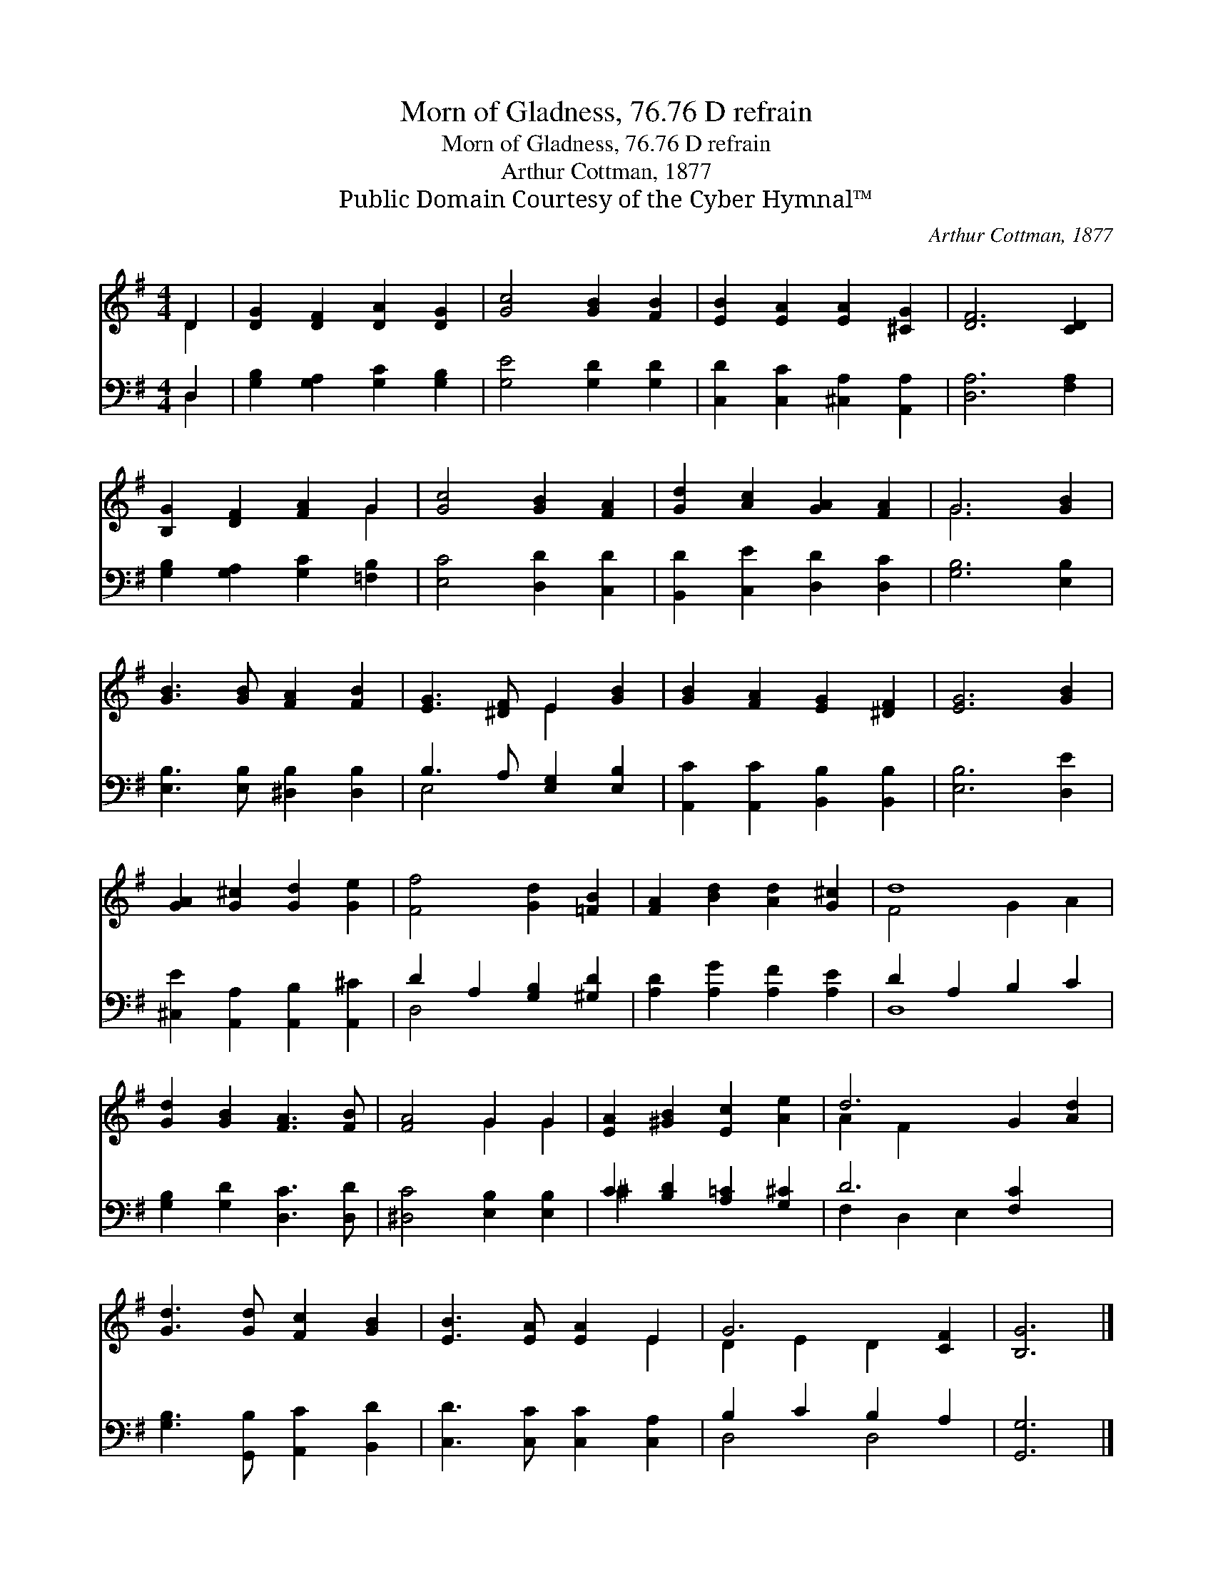 X:1
T:Morn of Gladness, 76.76 D refrain
T:Morn of Gladness, 76.76 D refrain
T:Arthur Cottman, 1877
T:Public Domain Courtesy of the Cyber Hymnal™
C:Arthur Cottman, 1877
Z:Public Domain
Z:Courtesy of the Cyber Hymnal™
%%score ( 1 2 ) ( 3 4 )
L:1/8
M:4/4
K:G
V:1 treble 
V:2 treble 
V:3 bass 
V:4 bass 
V:1
 D2 | [DG]2 [DF]2 [DA]2 [DG]2 | [Gc]4 [GB]2 [FB]2 | [EB]2 [EA]2 [EA]2 [^CG]2 | [DF]6 [CD]2 | %5
 [B,G]2 [DF]2 [FA]2 G2 | [Gc]4 [GB]2 [FA]2 | [Gd]2 [Ac]2 [GA]2 [FA]2 | G6 [GB]2 | %9
 [GB]3 [GB] [FA]2 [FB]2 | [EG]3 [^DF] E2 [GB]2 | [GB]2 [FA]2 [EG]2 [^DF]2 | [EG]6 [GB]2 | %13
 [GA]2 [G^c]2 [Gd]2 [Ge]2 | [Ff]4 [Gd]2 [=FB]2 | [FA]2 [Bd]2 [Ad]2 [G^c]2 | d8 | %17
 [Gd]2 [GB]2 [FA]3 [FB] | [FA]4 G2 G2 | [EA]2 [^GB]2 [Ec]2 [Ae]2 | d6 G2 [Ad]2 | %21
 [Gd]3 [Gd] [Fc]2 [GB]2 | [EB]3 [EA] [EA]2 E2 | G6 [CF]2 | [B,G]6 |] %25
V:2
 D2 | x8 | x8 | x8 | x8 | x6 G2 | x8 | x8 | G6 x2 | x8 | x4 E2 x2 | x8 | x8 | x8 | x8 | x8 | %16
 F4 G2 A2 | x8 | x4 G2 G2 | x8 | A2 F2 x6 | x8 | x6 E2 | D2 E2 D2 x2 | x6 |] %25
V:3
 D,2 | [G,B,]2 [G,A,]2 [G,C]2 [G,B,]2 | [G,E]4 [G,D]2 [G,D]2 | [C,D]2 [C,C]2 [^C,A,]2 [A,,A,]2 | %4
 [D,A,]6 [F,A,]2 | [G,B,]2 [G,A,]2 [G,C]2 [=F,B,]2 | [E,C]4 [D,D]2 [C,D]2 | %7
 [B,,D]2 [C,E]2 [D,D]2 [D,C]2 | [G,B,]6 [E,B,]2 | [E,B,]3 [E,B,] [^D,B,]2 [D,B,]2 | %10
 B,3 A, [E,G,]2 [E,B,]2 | [A,,C]2 [A,,C]2 [B,,B,]2 [B,,B,]2 | [E,B,]6 [D,E]2 | %13
 [^C,E]2 [A,,A,]2 [A,,B,]2 [A,,^C]2 | D2 A,2 [G,B,]2 [^G,D]2 | [A,D]2 [A,G]2 [A,F]2 [A,E]2 | %16
 D2 A,2 B,2 C2 | [G,B,]2 [G,D]2 [D,C]3 [D,D] | [^D,C]4 [E,B,]2 [E,B,]2 | %19
 C2 [B,D]2 [A,=C]2 [G,^C]2 | D6 [F,C]2 x2 | [G,B,]3 [G,,B,] [A,,C]2 [B,,D]2 | %22
 [C,D]3 [C,C] [C,C]2 [C,A,]2 | B,2 C2 B,2 A,2 | [G,,G,]6 |] %25
V:4
 D,2 | x8 | x8 | x8 | x8 | x8 | x8 | x8 | x8 | x8 | E,4 x4 | x8 | x8 | x8 | D,4 x4 | x8 | D,8 | %17
 x8 | x8 | ^C2 x6 | F,2 D,2 E,2 x4 | x8 | x8 | D,4 D,4 | x6 |] %25

